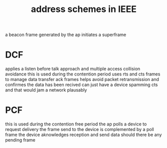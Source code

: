 :PROPERTIES:
:ID:       02e9786e-975c-4ee7-b48c-7d04bac14863
:END:
#+title: address schemes in IEEE
a beacon frame generated by the ap initiates a superframe

* DCF
applies a listen before talk approach and multiple access collision avoidance
this is used during the contention period
uses rts and cts frames to manage data transfer
ack frames helps avoid packet retransmission and confirmes the data has been recived
can just have a device spamming cts and that would jam a network plausably
* PCF
this is used during the contention free period
the ap polls a device to request delivery
the frame send to the device is complemented by a poll frame
the device aknowledges reception and send data should there be any pending frame
